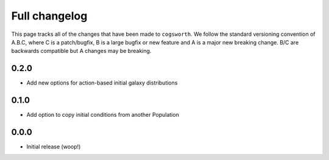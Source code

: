 **************
Full changelog
**************

This page tracks all of the changes that have been made to ``cogsworth``. We follow the standard versioning convention of A.B.C, where C is a patch/bugfix, B is a large bugfix or new feature and A is a major new breaking change. B/C are backwards compatible but A changes may be breaking.

0.2.0
=====

- Add new options for action-based initial galaxy distributions

0.1.0
=====

- Add option to copy initial conditions from another Population

0.0.0
=====

- Initial release (woop!)